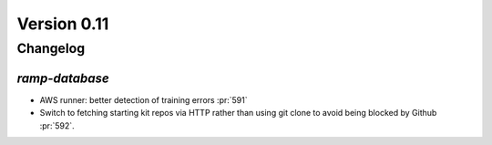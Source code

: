 .. _changes_0_10:

Version 0.11
============

Changelog
---------


`ramp-database`
...............

- AWS runner: better detection of training errors :pr:`591`
- Switch to fetching starting kit repos via HTTP rather than using git clone to avoid being blocked by Github :pr:`592`.
